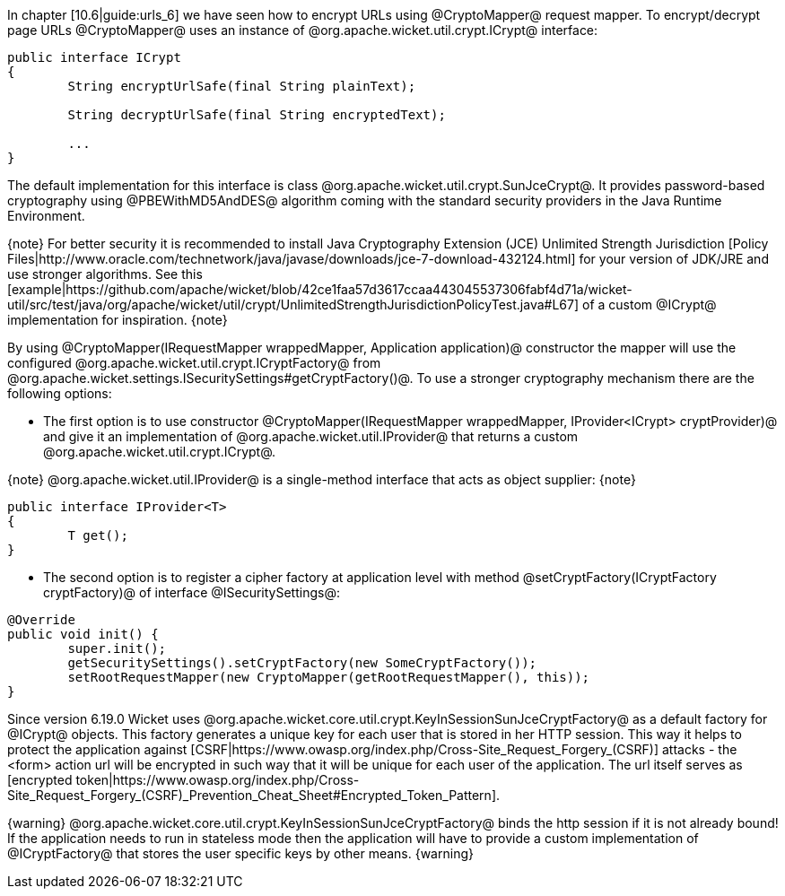 In chapter [10.6|guide:urls_6] we have seen how to encrypt URLs using @CryptoMapper@ request mapper. To encrypt/decrypt page URLs @CryptoMapper@ uses an instance of @org.apache.wicket.util.crypt.ICrypt@ interface:

[source, java]
----
public interface ICrypt
{
	String encryptUrlSafe(final String plainText);

	String decryptUrlSafe(final String encryptedText);

	...
}
----

The default implementation for this interface is class @org.apache.wicket.util.crypt.SunJceCrypt@. It provides password-based cryptography using @PBEWithMD5AndDES@ algorithm coming with the standard security providers in the Java Runtime Environment.

{note}
For better security it is recommended to install Java Cryptography Extension (JCE) Unlimited Strength Jurisdiction [Policy Files|http://www.oracle.com/technetwork/java/javase/downloads/jce-7-download-432124.html] for your version of JDK/JRE and use stronger algorithms. See this [example|https://github.com/apache/wicket/blob/42ce1faa57d3617ccaa443045537306fabf4d71a/wicket-util/src/test/java/org/apache/wicket/util/crypt/UnlimitedStrengthJurisdictionPolicyTest.java#L67] of a custom @ICrypt@ implementation for inspiration.
{note}

By using @CryptoMapper(IRequestMapper wrappedMapper, Application application)@ constructor the mapper will use the configured @org.apache.wicket.util.crypt.ICryptFactory@ from @org.apache.wicket.settings.ISecuritySettings#getCryptFactory()@. To use a stronger cryptography mechanism there are the following options:

* The first option is to use constructor @CryptoMapper(IRequestMapper wrappedMapper, IProvider<ICrypt> cryptProvider)@ and give it an implementation of @org.apache.wicket.util.IProvider@ that returns a custom @org.apache.wicket.util.crypt.ICrypt@. 

{note}
@org.apache.wicket.util.IProvider@ is a single-method interface that acts as object supplier:
{note}

[source, java]
----
public interface IProvider<T>
{
	T get();
}
----

* The second option is to register a cipher factory at application level with method @setCryptFactory(ICryptFactory cryptFactory)@ of interface @ISecuritySettings@:

[source, java]
----
@Override
public void init() {
	super.init();
	getSecuritySettings().setCryptFactory(new SomeCryptFactory());
	setRootRequestMapper(new CryptoMapper(getRootRequestMapper(), this));
}
----


Since version 6.19.0 Wicket uses @org.apache.wicket.core.util.crypt.KeyInSessionSunJceCryptFactory@ as a default factory for @ICrypt@ objects. This factory generates a unique key for each user that is stored in her HTTP 
session. This way it helps to protect the application against [CSRF|https://www.owasp.org/index.php/Cross-Site_Request_Forgery_(CSRF)] attacks - the <form> action url will be encrypted in such way that it will be unique
for each user of the application. The url itself serves as [encrypted token|https://www.owasp.org/index.php/Cross-Site_Request_Forgery_(CSRF)_Prevention_Cheat_Sheet#Encrypted_Token_Pattern].

{warning}
@org.apache.wicket.core.util.crypt.KeyInSessionSunJceCryptFactory@ binds the http session if it is not already bound! If the application needs to run in stateless mode then the application will have to provide a custom 
implementation of @ICryptFactory@ that stores the user specific keys by other means.
{warning}
